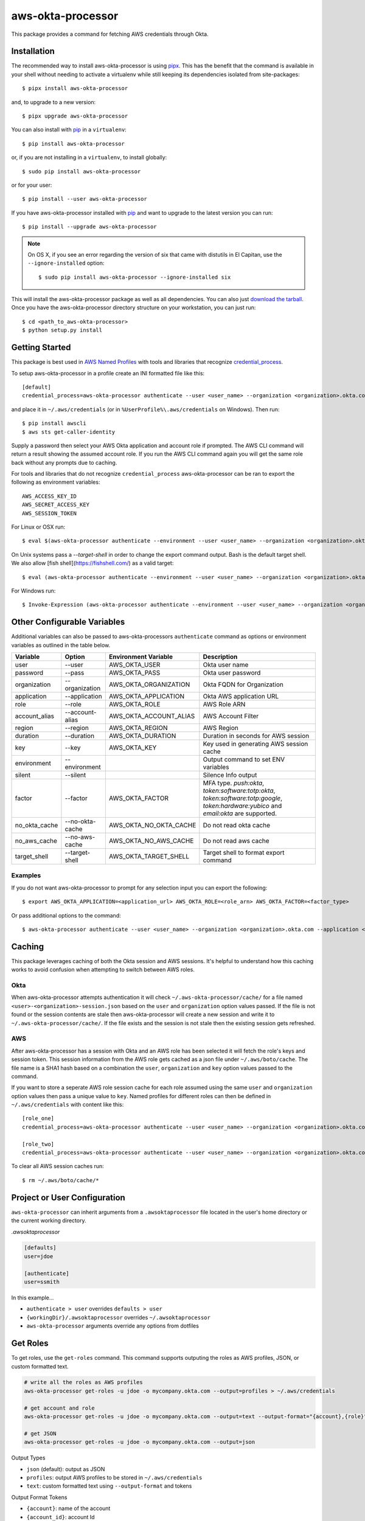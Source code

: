 ==================
aws-okta-processor
==================

.. image:: https://github.com/godaddy/aws-okta-processor/workflows/.github/workflows/build.yml/badge.svg?branch=master
   :target: https://github.com/godaddy/aws-okta-processor/actions?query=workflow%3A.github%2Fworkflows%2Fbuild.yml
   :alt: Build Status

.. image:: https://codecov.io/gh/godaddy/aws-okta-processor/branch/master/graph/badge.svg
   :target: https://codecov.io/gh/godaddy/aws-okta-processor
   :alt: Coverage

.. image:: https://img.shields.io/pypi/v/aws-okta-processor.svg
   :target: https://pypi.python.org/pypi/aws-okta-processor
   :alt: Latest Version

.. image:: https://img.shields.io/pypi/status/aws-okta-processor
   :target: https://pypi.python.org/pypi/aws-okta-processor
   :alt: Status

.. image:: https://img.shields.io/pypi/pyversions/aws-okta-processor
   :target: https://pypi.python.org/pypi/aws-okta-processor
   :alt: Python Version

.. image:: https://img.shields.io/pypi/dm/aws-okta-processor
   :target: https://pypi.python.org/pypi/aws-okta-processor
   :alt: Downloads

This package provides a command for fetching AWS credentials through Okta.

------------
Installation
------------

The recommended way to install aws-okta-processor is using `pipx`_. This has the
benefit that the command is available in your shell without needing to activate
a virtualenv while still keeping its dependencies isolated from site-packages::

    $ pipx install aws-okta-processor

and, to upgrade to a new version::

    $ pipx upgrade aws-okta-processor


You can also install with `pip`_ in a ``virtualenv``::

    $ pip install aws-okta-processor

or, if you are not installing in a ``virtualenv``, to install globally::

    $ sudo pip install aws-okta-processor

or for your user::

    $ pip install --user aws-okta-processor


If you have aws-okta-processor installed with `pip`_ and want to upgrade to the latest
version you can run::

    $ pip install --upgrade aws-okta-processor

.. note::

    On OS X, if you see an error regarding the version of six that came with
    distutils in El Capitan, use the ``--ignore-installed`` option::

        $ sudo pip install aws-okta-processor --ignore-installed six

This will install the aws-okta-processor package as well as all dependencies.  You can
also just `download the tarball`_.  Once you have the
aws-okta-processor directory structure on your workstation, you can just run::

    $ cd <path_to_aws-okta-processor>
    $ python setup.py install

---------------
Getting Started
---------------

This package is best used in `AWS Named Profiles`_ 
with tools and libraries that recognize `credential_process`_.

To setup aws-okta-processor in a profile create an INI formatted file like this::

    [default]
    credential_process=aws-okta-processor authenticate --user <user_name> --organization <organization>.okta.com

and place it in ``~/.aws/credentials`` (or in
``%UserProfile%\.aws/credentials`` on Windows). Then run::

    $ pip install awscli
    $ aws sts get-caller-identity

Supply a password then select your AWS Okta application and account role if prompted.
The AWS CLI command will return a result showing the assumed account role. If you run the
AWS CLI command again you will get the same role back without any prompts due to caching.

For tools and libraries that do not recognize ``credential_process`` aws-okta-processor
can be ran to export the following as environment variables::

    AWS_ACCESS_KEY_ID
    AWS_SECRET_ACCESS_KEY
    AWS_SESSION_TOKEN

For Linux or OSX run::

    $ eval $(aws-okta-processor authenticate --environment --user <user_name> --organization <organization>.okta.com)

On Unix systems pass a `--target-shell` in order to change the
export command output. Bash is the default target shell.
We also allow [fish shell](https://fishshell.com/) as a valid target::

    $ eval (aws-okta-processor authenticate --environment --user <user_name> --organization <organization>.okta.com --target-shell fish)

For Windows run::

    $ Invoke-Expression (aws-okta-processor authenticate --environment --user <user_name> --organization <organization>.okta.com)

----------------------------
Other Configurable Variables
----------------------------

Additional variables can also be passed to aws-okta-processors ``authenticate`` command 
as options or environment variables as outlined in the table below.

============= =============== ====================== ========================================
Variable      Option          Environment Variable   Description
============= =============== ====================== ========================================
user          --user          AWS_OKTA_USER          Okta user name
------------- --------------- ---------------------- ----------------------------------------
password      --pass          AWS_OKTA_PASS          Okta user password
------------- --------------- ---------------------- ----------------------------------------
organization  --organization  AWS_OKTA_ORGANIZATION  Okta FQDN for Organization
------------- --------------- ---------------------- ----------------------------------------
application   --application   AWS_OKTA_APPLICATION   Okta AWS application URL
------------- --------------- ---------------------- ----------------------------------------
role          --role          AWS_OKTA_ROLE          AWS Role ARN
------------- --------------- ---------------------- ----------------------------------------
account_alias --account-alias AWS_OKTA_ACCOUNT_ALIAS AWS Account Filter
------------- --------------- ---------------------- ----------------------------------------
region        --region        AWS_OKTA_REGION        AWS Region
------------- --------------- ---------------------- ----------------------------------------
duration      --duration      AWS_OKTA_DURATION      Duration in seconds for AWS session
------------- --------------- ---------------------- ----------------------------------------
key           --key           AWS_OKTA_KEY           Key used in generating AWS session cache
------------- --------------- ---------------------- ----------------------------------------
environment   --environment                          Output command to set ENV variables
------------- --------------- ---------------------- ----------------------------------------
silent        --silent                               Silence Info output
------------- --------------- ---------------------- ----------------------------------------
factor        --factor        AWS_OKTA_FACTOR        MFA type. `push:okta`, `token:software:totp:okta`, `token:software:totp:google`, `token:hardware:yubico` and `email:okta` are supported.
------------- --------------- ---------------------- ----------------------------------------
no_okta_cache --no-okta-cache AWS_OKTA_NO_OKTA_CACHE Do not read okta cache
------------- --------------- ---------------------- ----------------------------------------
no_aws_cache  --no-aws-cache  AWS_OKTA_NO_AWS_CACHE  Do not read aws cache
------------- --------------- ---------------------- ----------------------------------------
target_shell  --target-shell  AWS_OKTA_TARGET_SHELL  Target shell to format export command
============= =============== ====================== ========================================

^^^^^^^^
Examples
^^^^^^^^

If you do not want aws-okta-processor to prompt for any selection input you can export the following::

    $ export AWS_OKTA_APPLICATION=<application_url> AWS_OKTA_ROLE=<role_arn> AWS_OKTA_FACTOR=<factor_type>

Or pass additional options to the command::

    $ aws-okta-processor authenticate --user <user_name> --organization <organization>.okta.com --application <application_url> --role <role_arn> --factor <factor_type>

-------
Caching
-------

This package leverages caching of both the Okta session and AWS sessions. It's helpful to 
understand how this caching works to avoid confusion when attempting to switch between AWS roles.

^^^^
Okta
^^^^

When aws-okta-processor attempts authentication it will check ``~/.aws-okta-processor/cache/``
for a file named ``<user>-<organization>-session.json`` based on the ``user`` and ``organization`` 
option values passed. If the file is not found or the session contents are stale then 
aws-okta-processor will create a new session and write it to ``~/.aws-okta-processor/cache/``.
If the file exists and the session is not stale then the existing session gets refreshed.

^^^
AWS
^^^

After aws-okta-processor has a session with Okta and an AWS role has been selected it will fetch 
the role's keys and session token. This session information from the AWS role gets cached as a 
json file under ``~/.aws/boto/cache``. The file name is a SHA1 hash based on a combination the
``user``, ``organization`` and ``key`` option values passed to the command.

If you want to store a seperate AWS role session cache for each role assumed using the same 
``user`` and ``organization`` option values then pass a unique value to ``key``.
Named profiles for different roles can then be defined in ``~/.aws/credentials`` with content like this::

    [role_one]
    credential_process=aws-okta-processor authenticate --user <user_name> --organization <organization>.okta.com --application <application_url> --role <role_one_arn> --factor <factor_type> --key role_one

    [role_two]
    credential_process=aws-okta-processor authenticate --user <user_name> --organization <organization>.okta.com --application <application_url> --role <role_two_arn> --factor <factor_type> --key role_two

To clear all AWS session caches run::

    $ rm ~/.aws/boto/cache/*


-----------------------------
Project or User Configuration
-----------------------------

``aws-okta-processor`` can inherit arguments from a ``.awsoktaprocessor`` file located in the user's home directory or the current working
directory.

*.awsoktaprocessor*

.. code-block:: ini

    [defaults]
    user=jdoe

    [authenticate]
    user=ssmith

In this example...

* ``authenticate > user`` overrides ``defaults > user``
* ``{workingDir}/.awsoktaprocessor`` overrides ``~/.awsoktaprocessor``
* ``aws-okta-processor`` arguments override any options from dotfiles

-----------------------------
Get Roles
-----------------------------

To get roles, use the ``get-roles`` command. This command supports outputing the roles as AWS profiles, JSON, or custom formatted text.

.. code-block:: bash

   # write all the roles as AWS profiles
   aws-okta-processor get-roles -u jdoe -o mycompany.okta.com --output=profiles > ~/.aws/credentials
   
   # get account and role
   aws-okta-processor get-roles -u jdoe -o mycompany.okta.com --output=text --output-format="{account},{role}"

   # get JSON
   aws-okta-processor get-roles -u jdoe -o mycompany.okta.com --output=json


Output Types

* ``json`` (default): output as JSON
* ``profiles``: output AWS profiles to be stored in ``~/.aws/credentials``
* ``text``: custom formatted text using ``--output-format`` and tokens

Output Format Tokens

* ``{account}``: name of the account
* ``{account_id}``: account Id
* ``{account_raw}``: account information as seen on Okta site (``Account: blah-blah (id)``)
* ``{application_url}``: full Okta application url
* ``{organization}``: organization as provided
* ``{role}``: role ARN
* ``{role_suffix}``: last element of the role (delimited using ``AWS_OKTA_ROLE_SUFFIX_DELIMITER`` or ``-``)
* ``{user}``: user as provided




------------
Getting Help
------------

* Ask a question on `slack <https://godaddy-oss-slack.herokuapp.com>`__
* If it turns out that you may have found a bug, please `open an issue <https://github.com/godaddy/aws-okta-processor/issues/new>`__

---------------
Acknowledgments
---------------

This package was influenced by `AlainODea <https://github.com/AlainODea>`__'s
work on `okta-aws-cli-assume-role <https://github.com/oktadeveloper/okta-aws-cli-assume-role>`__.



.. _`pip`: http://www.pip-installer.org/en/latest/
.. _`pipx`: https://pipxproject.github.io/pipx/
.. _`download the tarball`: https://pypi.org/project/aws-okta-processor/
.. _`AWS Named Profiles`: https://docs.aws.amazon.com/cli/latest/userguide/cli-configure-profiles.html
.. _`credential_process`: https://docs.aws.amazon.com/cli/latest/topic/config-vars.html#sourcing-credentials-from-external-processes
